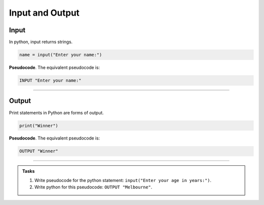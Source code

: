 ==========================
Input and Output
==========================

Input
--------------------------

| In python, input returns strings.

.. code-block:: python

   name = input("Enter your name:")

| **Pseudocode**. The equivalent pseudocode is:

.. code-block::

    INPUT "Enter your name:"


----

Output
--------------------------

| Print statements in Python are forms of output.

.. code-block:: python

   print("Winner")

| **Pseudocode**. The equivalent pseudocode is:

.. code-block::

    OUTPUT "Winner"


----

.. admonition:: Tasks

    #. Write pseudocode for the python statement: ``input("Enter your age in years:")``.
    #. Write python for this pseudocode: ``OUTPUT "Melbourne"``.

    .. dropdown::
        :icon: codescan
        :color: primary
        :class-container: sd-dropdown-container

        .. tab-set::

            .. tab-item:: Q1

                Write pseudocode for the python statement: ``input("Enter your age in years:")``.

                .. code-block:: 

                    INPUT "Enter your age in years:"


            .. tab-item:: Q2

                Write python for this pseudocode: ``OUTPUT "Melbourne"``.

                .. code-block:: python

                    print("Melbourne")


                         

